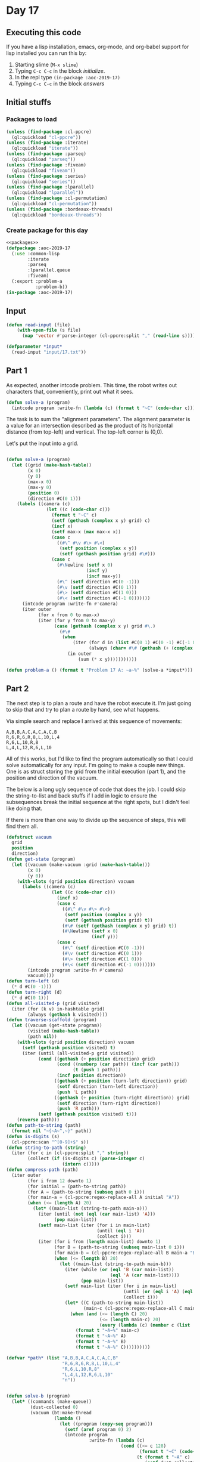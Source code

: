 #+STARTUP: indent contents
#+OPTIONS: num:nil toc:nil
* Day 17
** Executing this code
If you have a lisp installation, emacs, org-mode, and org-babel
support for lisp installed you can run this by:
1. Starting slime (=M-x slime=)
2. Typing =C-c C-c= in the block [[initialize][initialize]].
3. In the repl type =(in-package :aoc-2019-17)=
4. Typing =C-c C-c= in the block [[answers][answers]]
** Initial stuffs
*** Packages to load
#+NAME: packages
#+BEGIN_SRC lisp :results silent
  (unless (find-package :cl-ppcre)
    (ql:quickload "cl-ppcre"))
  (unless (find-package :iterate)
    (ql:quickload "iterate"))
  (unless (find-package :parseq)
    (ql:quickload "parseq"))
  (unless (find-package :fiveam)
    (ql:quickload "fiveam"))
  (unless (find-package :series)
    (ql:quickload "series"))
  (unless (find-package :lparallel)
    (ql:quickload "lparallel"))
  (unless (find-package :cl-permutation)
    (ql:quickload "cl-permutation"))
  (unless (find-package :bordeaux-threads)
    (ql:quickload "bordeaux-threads"))
#+END_SRC
*** Create package for this day
#+NAME: initialize
#+BEGIN_SRC lisp :noweb yes :results silent
  <<packages>>
  (defpackage :aoc-2019-17
    (:use :common-lisp
          :iterate
          :parseq
          :lparallel.queue
          :fiveam)
    (:export :problem-a
             :problem-b))
  (in-package :aoc-2019-17)
#+END_SRC
** Input
#+NAME: read-input
#+BEGIN_SRC lisp :results silent
  (defun read-input (file)
      (with-open-file (s file)
        (map 'vector #'parse-integer (cl-ppcre:split "," (read-line s)))))
#+END_SRC
#+NAME: input
#+BEGIN_SRC lisp :noweb yes :results silent
  (defparameter *input*
    (read-input "input/17.txt"))
#+END_SRC
** Part 1
As expected, another intcode problem. This time, the robot writes out
characters that, conveniently, print out what it sees.
#+BEGIN_SRC lisp :noweb yes :results silent
  (defun solve-a (program)
    (intcode program :write-fn (lambda (c) (format t "~C" (code-char c)))))
#+END_SRC
The task is to sum the "alignment parameters". The alignment parameter
is a value for an intersection described as the product of its
horizontal distance (from top-left) and vertical. The top-left corner
is (0,0).

Let's put the input into a grid.
#+NAME: solve-a
#+BEGIN_SRC lisp :noweb yes :results silent

  (defun solve-a (program)
    (let ((grid (make-hash-table))
          (x 0)
          (y 0)
          (max-x 0)
          (max-y 0)
          (position 0)
          (direction #C(0 1)))
      (labels ((camera (c)
                 (let ((c (code-char c)))
                   (format t "~C" c)
                   (setf (gethash (complex x y) grid) c)
                   (incf x)
                   (setf max-x (max max-x x))
                   (case c
                     ((#\^ #\v #\> #\<)
                      (setf position (complex x y))
                      (setf (gethash position grid) #\#)))
                   (case c
                     (#\Newline (setf x 0)
                                (incf y)
                                (incf max-y))
                     (#\^ (setf direction #C(0 -1)))
                     (#\v (setf direction #C(0 1)))
                     (#\> (setf direction #C(1 0)))
                     (#\< (setf direction #C(-1 0)))))))
        (intcode program :write-fn #'camera)
        (iter outer
              (for x from 0 to max-x)
              (iter (for y from 0 to max-y)
                    (case (gethash (complex x y) grid #\.)
                      (#\#
                       (when 
                           (iter (for d in (list #C(0 1) #C(0 -1) #C(-1 0) #C(1 0)))
                                 (always (char= #\# (gethash (+ (complex x y) d) grid #\.))))
                         (in outer
                             (sum (* x y)))))))))))
#+END_SRC
#+NAME: problem-a
#+BEGIN_SRC lisp :noweb yes :results silent
  (defun problem-a () (format t "Problem 17 A: ~a~%" (solve-a *input*)))
#+END_SRC
** Part 2
The next step is to plan a route and have the robot execute it. I'm
just going to skip that and try to plan a route by hand, see what
happens.

Via simple search and replace I arrived at this sequence of movements:
#+BEGIN_EXAMPLE
  A,B,B,A,C,A,C,A,C,B
  R,6,R,6,R,8,L,10,L,4
  R,6,L,10,R,8
  L,4,L,12,R,6,L,10
#+END_EXAMPLE

All of this works, but I'd like to find the program automatically so
that I could solve automatically for any input. I'm going to make a
couple new things. One is as struct storing the grid from the initial
execution (part 1), and the position and direction of the vacuum.

The below is a long ugly sequence of code that does the job. I could
skip the string-to-list and back stuffs if I add in logic to ensure
the subsequences break the initial sequence at the right spots, but I
didn't feel like doing that.

If there is more than one way to divide up the sequence of steps, this
will find them all.

#+NAME: traverse-scaffold
#+BEGIN_SRC lisp :noweb yes :results silent
  (defstruct vacuum
    grid
    position
    direction)
  (defun get-state (program)
    (let ((vacuum (make-vacuum :grid (make-hash-table)))
          (x 0)
          (y 0))
      (with-slots (grid position direction) vacuum
        (labels ((camera (c)
                   (let ((c (code-char c)))
                     (incf x)
                     (case c
                       ((#\^ #\v #\> #\<)
                        (setf position (complex x y))
                        (setf (gethash position grid) t))
                       (#\# (setf (gethash (complex x y) grid) t))
                       (#\Newline (setf x 0)
                                  (incf y)))
                     (case c
                       (#\^ (setf direction #C(0 -1)))
                       (#\v (setf direction #C(0 1)))
                       (#\> (setf direction #C(1 0)))
                       (#\< (setf direction #C(-1 0)))))))
          (intcode program :write-fn #'camera)
          vacuum))))
  (defun turn-left (d)
    (* d #C(0 -1)))
  (defun turn-right (d)
    (* d #C(0 1)))
  (defun all-visited-p (grid visited)
    (iter (for (k v) in-hashtable grid)
          (always (gethash k visited))))
  (defun traverse-scaffold (program)
    (let ((vacuum (get-state program))
          (visited (make-hash-table))
          (path nil))
      (with-slots (grid position direction) vacuum
        (setf (gethash position visited) t)
        (iter (until (all-visited-p grid visited))
              (cond ((gethash (+ position direction) grid)
                     (cond ((numberp (car path)) (incf (car path)))
                           (t (push 1 path)))
                     (incf position direction))
                    ((gethash (+ position (turn-left direction)) grid)
                     (setf direction (turn-left direction))
                     (push 'L path))
                    ((gethash (+ position (turn-right direction)) grid)
                     (setf direction (turn-right direction))
                     (push 'R path)))
              (setf (gethash position visited) t)))
      (reverse path)))
  (defun path-to-string (path)
    (format nil "~{~A~^,~}" path))
  (defun is-digits (s)
    (cl-ppcre:scan "^[0-9]+$" s))
  (defun string-to-path (string)
    (iter (for c in (cl-ppcre:split "," string))
          (collect (if (is-digits c) (parse-integer c)
                       (intern c)))))
  (defun compress-path (path)
    (iter outer
          (for i from 12 downto 1)
          (for initial = (path-to-string path))
          (for A = (path-to-string (subseq path 0 i)))
          (for main-a = (cl-ppcre:regex-replace-all A initial "A"))
          (when (<= (length A) 20)
            (let* ((main-list (string-to-path main-a)))
              (iter (until (not (eql (car main-list) 'A)))
                    (pop main-list))
              (setf main-list (iter (for i in main-list)
                                    (until (eql i 'A))
                                    (collect i)))
              (iter (for i from (length main-list) downto 1)
                    (for B = (path-to-string (subseq main-list 0 i)))
                    (for main-b = (cl-ppcre:regex-replace-all B main-a "B"))
                    (when (<= (length B) 20)
                      (let ((main-list (string-to-path main-b)))
                        (iter (while (or (eql 'B (car main-list))
                                         (eql 'A (car main-list))))
                              (pop main-list))
                        (setf main-list (iter (for i in main-list)
                                              (until (or (eql i 'A) (eql i 'B)))
                                              (collect i)))
                        (let* ((C (path-to-string main-list))
                               (main-c (cl-ppcre:regex-replace-all C main-b "C")))
                          (when (and (<= (length C) 20)
                                     (<= (length main-c) 20)
                                     (every (lambda (c) (member c (list 'A 'B 'C))) (string-to-path main-c)))
                            (format t "~A~%" main-c)
                            (format t "~A~%" A)
                            (format t "~A~%" B)
                            (format t "~A~%" C))))))))))
#+END_SRC
#+NAME: solve-b
#+BEGIN_SRC lisp :noweb yes :results silent
  (defvar *path* (list "A,B,B,A,C,A,C,A,C,B"
                       "R,6,R,6,R,8,L,10,L,4"
                       "R,6,L,10,R,8"
                       "L,4,L,12,R,6,L,10"
                       "n"))


  (defun solve-b (program)
    (let* ((commands (make-queue))
           (dust-collected 0)
           (vacuum (bt:make-thread
                    (lambda ()
                      (let ((program (copy-seq program)))
                        (setf (aref program 0) 2)
                        (intcode program
                                 :write-fn (lambda (c)
                                             (cond ((<= c 128)
                                                    (format t "~C" (code-char c)))
                                                   (t (format t "~A" c)
                                                      (setf dust-collected c))))
                                 :read-fn (lambda () (pop-queue commands))))))))
      (iter (for l in *path*)
            (iter (for c in-string l)
                  (push-queue (char-code c) commands))
            (push-queue (char-code #\Newline) commands))
      (bt:join-thread vacuum)
      dust-collected))
#+END_SRC
#+NAME: problem-b
#+BEGIN_SRC lisp :noweb yes :results silent
  (defun problem-b () (format t "Problem 17 B: ~a~%" (solve-b *input*)))
#+END_SRC
** Putting it all together
#+NAME: intcode
#+BEGIN_SRC lisp :noweb yes :results silent
  (defun intcode (program &key (read-fn #'read) (write-fn #'write))
    (let ((memory (make-hash-table))
          (relative-base 0))
      (iter (for val in-vector program with-index i)
            (setf (gethash i memory) val))
      (flet ((fetch (mode address)
               (gethash (ecase mode
                          (0 (gethash address memory 0))
                          (1 address)
                          (2 (+ relative-base
                                (gethash address memory 0))))
                        memory 0))
             (store (mode address value)
               (setf (gethash (ecase mode
                                (0 (gethash address memory 0))
                                (2 (+ relative-base
                                      (gethash address memory 0))))
                              memory 0)
                     value)))
        (iter (with pc = 0)
              (for op = (fetch 1 pc))
              (for instr = (mod op 100))
              (for modes = (floor op 100))
              (for (m1 m2 m3) = (list (mod modes 10)
                                      (mod (floor modes 10) 10)
                                      (mod (floor modes 100) 10)))
              (for (o1 o2 o3) = (list (+ pc 1) (+ pc 2) (+ pc 3)))
              (ecase instr
                (1 (store m3 o3
                          (+ (fetch m1 o1)
                             (fetch m2 o2)))
                   (incf pc 4))
                (2 (store m3 o3
                          (* (fetch m1 o1)
                             (fetch m2 o2)))
                   (incf pc 4))
                (3 (store m1 o1 (funcall read-fn))
                   (incf pc 2))
                (4 (funcall write-fn
                            (fetch m1 o1))
                   (incf pc 2))
                (5 (if (not (zerop (fetch m1 o1)))
                       (setf pc (fetch m2 o2))
                       (incf pc 3)))
                (6 (if (zerop (fetch m1 o1))
                       (setf pc (fetch m2 o2))
                       (incf pc 3)))
                (7 (store m3 o3
                          (if (< (fetch m1 o1) (fetch m2 o2)) 1 0))
                   (incf pc 4))
                (8 (store m3 o3
                          (if (= (fetch m1 o1) (fetch m2 o2)) 1 0))
                   (incf pc 4))
                (9 (incf relative-base (fetch m1 o1))
                   (incf pc 2))
                (99 (return-from intcode)))))))
#+END_SRC
#+NAME: structs
#+BEGIN_SRC lisp :noweb yes :results silent

#+END_SRC
#+NAME: functions
#+BEGIN_SRC lisp :noweb yes :results silent
  <<read-input>>
  <<input>>
  <<intcode>>
  <<solve-a>>
#+END_SRC
#+NAME: answers
#+BEGIN_SRC lisp :results output :exports both :noweb yes :tangle 2019.17.lisp
  <<initialize>>
  <<structs>>
  <<functions>>
  <<input>>
  <<problem-a>>
  <<problem-b>>
  (problem-a)
  (problem-b)
#+END_SRC
** Answer
#+RESULTS: answers
#+begin_example
..^######..........................
........#..........................
........#..........................
........#..........................
........#..........................
........#..........................
#########..........................
#..................................
#..................................
#..................................
#..................................
#..................................
#..................................
#..................................
#..................................
#..................................
#####..............................
....#..............................
....#..............................
....#..............................
....#..............................
....#..............................
....###########....................
..............#....................
..............#...........#########
..............#...........#........
..............#...........#........
..............#...........#........
..............#...........#........
..............#...........#........
........#######...........#........
........#.................#........
........#.................#........
........#.................#........
#######.#...........#######........
#.....#.#...........#..............
#.....#.#...........#..............
#.....#.#...........#..............
#.....#.#...#####...#..............
#.....#.#...#...#...#..............
#########...#...#...#..............
......#.....#...#...#..............
......###########...#..............
............#.......#..............
....#####...#.#######..............
....#...#...#.#....................
....#...#...#.#....................
....#...#...#.#....................
....#############..................
........#...#.#.#..................
......#######.#.#..................
......#.#.....#.#..................
......#.#.###########..............
......#.#.#...#.#...#..............
#########.#...#.###########........
#.....#...#...#.....#.....#........
#.....#...#####.....#.....#........
#.....#.............#.....#........
#.....#.............#.....#........
#.....#.............#.....#........
#######.............#######........

Problem 17 A: 5740
Problem 17 B: 1022165
#+end_example
** Test Cases
#+NAME: test-cases
#+BEGIN_SRC lisp :results output :exports both
  (def-suite aoc.2019.17)
  (in-suite aoc.2019.17)

  (run! 'aoc.2019.17)
#+END_SRC
** Test Results
#+RESULTS: test-cases
** Thoughts
